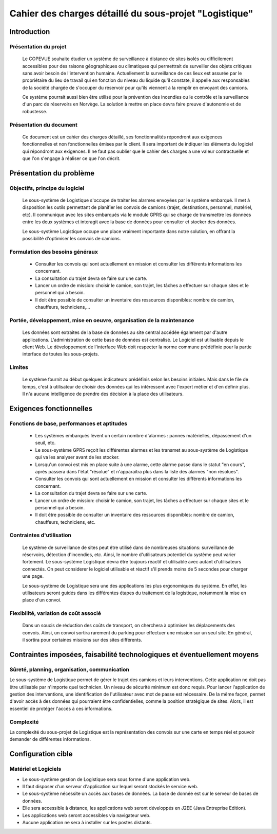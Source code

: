 #######################################################
Cahier des charges détaillé du sous-projet "Logistique"
#######################################################

Introduction
=============
Présentation du projet 
----------------------
	Le COPEVUE souhaite étudier un système de surveillance à distance de sites isolés ou difficilement accessibles pour des raisons géographiques ou climatiques qui permettrait de surveiller des objets critiques sans avoir besoin de l'intervention humaine. Actuellement la surveillance de ces lieux est assurée par le propriétaire du lieu de travail qui en fonction du niveau du liquide qu'il constate, il appelle aux responsables de la société chargée de s'occuper du réservoir pour qu'ils viennent à la remplir en envoyant des camions.
	
	Ce système pourrait aussi bien être utilisé pour la prévention des incendies ou le contrôle et la surveillance d'un parc de réservoirs en Norvège. La solution à mettre en place devra faire preuve d'autonomie et de robustesse. 
	

Présentation du document
------------------------
	Ce document est un cahier des charges détaillé, ses fonctionnalités répondront aux exigences fonctionnelles et non fonctionnelles émises par le client. Il sera important de indiquer les éléments du logiciel qui répondront aux exigences. Il ne faut pas oublier que le cahier des charges a une valeur contractuelle et que l'on s'engage à réaliser ce que l'on décrit.


Présentation du problème
========================
Objectifs, principe du logiciel
--------------------------------
	Le sous-système de Logistique s'occupe de traiter les alarmes envoyées par le système embarqué. Il met à disposition les outils permettant de planifier les convois de camions (trajet, destinations, personnel, matériel, etc). Il communique avec les sites embarqués via le module GPRS qui se charge de transmettre les données entre les deux systèmes et interagit avec la base de données pour consulter et stocker des données.
	
	Le sous-système Logistique occupe une place vraiment importante dans notre solution, en offrant la possibilité d'optimiser les convois de camions.

Formulation des besoins généraux
---------------------------------
	- Consulter les convois qui sont actuellement en mission et consulter les différents informations les concernant. 
	- La consultation du trajet devra se faire sur une carte. 
	- Lancer un ordre de mission: choisir le camion, son trajet, les tâches a effectuer sur chaque sites et le personnel qui a besoin.
	- Il doit être possible de consulter un inventaire des ressources disponibles: nombre de camion, chauffeurs, techniciens,... 

Portée, développement, mise en oeuvre, organisation de la maintenance
---------------------------------------------------------------------
	Les données sont extraites de la base de données au site central accédée également par d'autre applications. L'administration de cette base de données est centralisé. Le Logiciel est utilisable depuis le client Web. Le développement de l'interface Web doit respecter la norme commune prédéfinie pour la partie interface de toutes les sous-projets.

Limites
--------
	Le système fournit au début quelques indicateurs prédéfinis selon les besoins initiales. Mais dans le file de temps, c'est à utilisateur de choisir des données qui les intéressent avec l'expert métier et d'en définir plus. Il n'a aucune intelligence de prendre des décision à la place des utilisateurs.

Exigences fonctionnelles
========================
Fonctions de base, performances et aptitudes
------------------------------------------------------------------
	- Les systèmes embarqués lèvent un certain nombre d'alarmes : pannes matérielles, dépassement d'un seuil, etc.
	- Le sous-système GPRS reçoit les différentes alarmes et les transmet au sous-système de Logistique qui va les analyser avant de les stocker.
	- Lorsqu'un convoi est mis en place suite à une alarme, cette alarme passe dans le statut "en cours", après passera dans l'état "résolue" et n'apparaitra plus dans la liste des alarmes "non résolues".
        - Consulter les convois qui sont actuellement en mission et consulter les différents informations les concernant. 
	- La consultation du trajet devra se faire sur une carte. 
	- Lancer un ordre de mission: choisir le camion, son trajet, les tâches a effectuer sur chaque sites et le personnel qui a besoin.
	- Il doit être possible de consulter un inventaire des ressources disponibles: nombre de camion, chauffeurs, techniciens, etc.

Contraintes d'utilisation
---------------------------------
	Le système de surveillance de sites peut être utilisé dans de nombreuses situations: surveillance de réservoirs, détection d'incendies, etc.
	Ainsi, le nombre d'utilisateurs potentiel du système peut varier fortement. Le sous-système Logistique devra être toujours réactif et utilisable avec autant d'utilisateurs connectés. On peut considerer le logiciel utilisable et réactif s'il prends moins de 5 secondes pour charger une page.

	Le sous-système de Logistique sera une des applications les plus ergonomiques du système. En effet, les utilisateurs seront guidés dans les différentes étapes du traitement de la logistique, notamment la mise en place d'un convoi. 
	

Flexibilité, variation de coût associé
--------------------------------------
	Dans un soucis de réduction des coûts de transport, on cherchera à optimiser les déplacements des convois. Ainsi, un convoi sortira rarement du parking pour effectuer une mission sur un seul site. En général, il sortira pour certaines missions sur des sites différents. 


Contraintes imposées, faisabilité technologiques et éventuellement moyens
=======================================================

Sûreté, planning, organisation, communication
-------------------------------------------------------------------
Le sous-système de Logistique permet de gérer le trajet des camions et leurs interventions. Cette application ne doit pas être utilisable par n'importe quel technicien. Un niveau de sécurité minimum est donc requis. Pour lancer l'application de gestion des interventions, une identification de l'utilisateur avec mot de passe est nécessaire.
De la même façon, permet d'avoir accès à des données qui pourraient être confidentielles, comme la position stratégique de sites. Alors, il est essentiel de protéger l'accès à ces informations.

Complexité
----------------
La complexité du sous-projet de Logistique est la représentation des convois sur une carte en temps réel et pouvoir demander de différentes informations.


Configuration cible
==============

Matériel et Logiciels
-----------------------------
- Le sous-système gestion de Logistique sera sous forme d'une application web.
- Il faut disposer d'un serveur d'application sur lequel seront stockés le service web.
- Le sous-système nécessite un accès aux bases de données. La base de donnée est sur le serveur de bases de données.
- Elle sera accessible à distance, les applications web seront développés en J2EE (Java Entreprise Edition).
- Les applications web seront accessibles via navigateur web. 
- Aucune application ne sera à installer sur les postes distants.